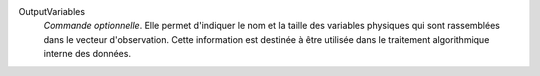 .. index:: single: OutputVariables

OutputVariables
  *Commande optionnelle*. Elle permet d'indiquer le nom et la taille des
  variables physiques qui sont rassemblées dans le vecteur d'observation. Cette
  information est destinée à être utilisée dans le traitement algorithmique
  interne des données.
